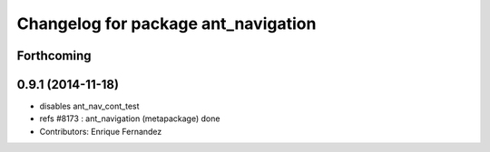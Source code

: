 ^^^^^^^^^^^^^^^^^^^^^^^^^^^^^^^^^^^^
Changelog for package ant_navigation
^^^^^^^^^^^^^^^^^^^^^^^^^^^^^^^^^^^^

Forthcoming
-----------

0.9.1 (2014-11-18)
------------------
* disables ant_nav_cont_test
* refs #8173 : ant_navigation (metapackage) done
* Contributors: Enrique Fernandez
